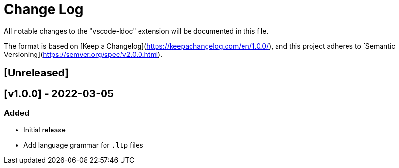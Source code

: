 = Change Log

All notable changes to the "vscode-ldoc" extension will be documented in this file.

The format is based on [Keep a Changelog](https://keepachangelog.com/en/1.0.0/),
and this project adheres to [Semantic Versioning](https://semver.org/spec/v2.0.0.html).

== [Unreleased]

== [v1.0.0] - 2022-03-05

=== Added

- Initial release
- Add language grammar for `.ltp` files
